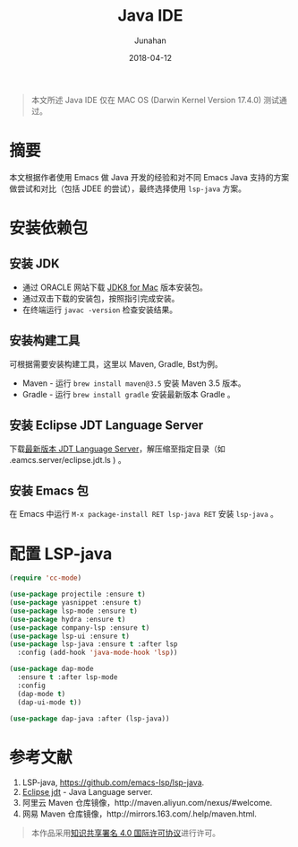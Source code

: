 #+TITLE:             Java IDE
#+AUTHOR:            Junahan
#+EMAIL:             junahan@outlook
#+DATE:              2018-04-12
#+LANGUAGE:          CN
#+OPTIONS:           H:3 num:t toc:t \n:nil @:t ::t |:t ^:t -:t f:t *:t <:t
#+OPTIONS:           TeX:t LaTeX:t skip:nil d:nil todo:t pri:nil tags:not-in-toc
#+INFOJS_OPT:        view:nil toc:nil ltoc:t mouse:underline buttons:0 path:http://orgmode.org/org-info.js
#+LICENSE:           CC BY 4.0

#+BEGIN_QUOTE
本文所述 Java IDE 仅在 MAC OS (Darwin Kernel Version 17.4.0) 测试通过。
#+END_QUOTE

* 摘要
本文根据作者使用 Emacs 做 Java 开发的经验和对不同 Emacs Java 支持的方案做尝试和对比（包括 JDEE 的尝试），最终选择使用 =lsp-java= 方案。

* 安装依赖包
** 安装 JDK
- 通过 ORACLE 网站下载 [[http://www.oracle.com/technetwork/java/javase/downloads/jdk8-downloads-2133151.html][JDK8 for Mac]] 版本安装包。
- 通过双击下载的安装包，按照指引完成安装。
- 在终端运行 =javac -version= 检查安装结果。
  
** 安装构建工具
可根据需要安装构建工具，这里以 Maven, Gradle, Bst为例。

- Maven - 运行 =brew install maven@3.5= 安装 Maven 3.5 版本。
- Gradle - 运行 =brew install gradle= 安装最新版本 Gradle 。

** 安装 Eclipse JDT Language Server
下载[[http://download.eclipse.org/jdtls/snapshots/jdt-language-server-latest.tar.gz][最新版本 JDT Language Server]]，解压缩至指定目录（如 .eamcs.server/eclipse.jdt.ls ) 。

** 安装 Emacs 包
在 Emacs 中运行 =M-x package-install RET lsp-java RET= 安装 =lsp-java= 。

* 配置 LSP-java
#+BEGIN_SRC lisp
(require 'cc-mode)

(use-package projectile :ensure t)
(use-package yasnippet :ensure t)
(use-package lsp-mode :ensure t)
(use-package hydra :ensure t)
(use-package company-lsp :ensure t)
(use-package lsp-ui :ensure t)
(use-package lsp-java :ensure t :after lsp
  :config (add-hook 'java-mode-hook 'lsp))

(use-package dap-mode
  :ensure t :after lsp-mode
  :config
  (dap-mode t)
  (dap-ui-mode t))

(use-package dap-java :after (lsp-java))
#+END_SRC

* 参考文献
1. LSP-java, https://github.com/emacs-lsp/lsp-java.
2. [[https://github.com/eclipse/eclipse.jdt.ls][Eclipse jdt]] - Java Language server.
5. 阿里云 Maven 仓库镜像，http://maven.aliyun.com/nexus/#welcome.
6. 网易 Maven 仓库镜像，http://mirrors.163.com/.help/maven.html.

#+BEGIN_QUOTE
本作品采用[[http://creativecommons.org/licenses/by/4.0/][知识共享署名 4.0 国际许可协议]]进行许可。
#+END_QUOTE

